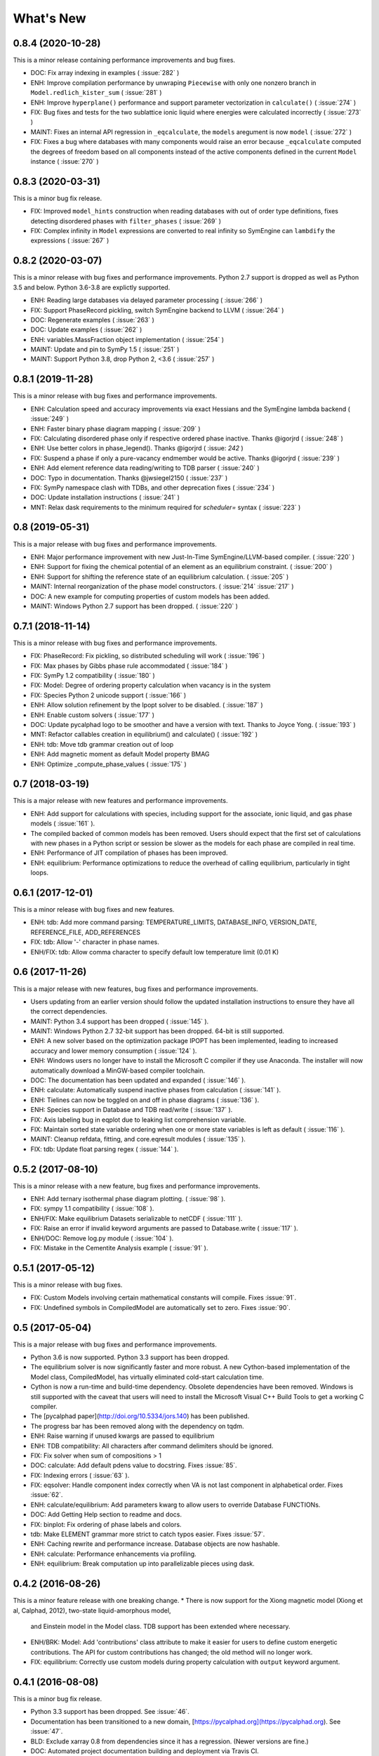What's New
==========

0.8.4 (2020-10-28)
------------------

This is a minor release containing performance improvements and bug fixes.

* DOC: Fix array indexing in examples ( :issue:`282` )
* ENH: Improve compilation performance by unwraping ``Piecewise`` with only one nonzero branch in ``Model.redlich_kister_sum`` ( :issue:`281` )
* ENH: Improve ``hyperplane()`` performance and support parameter vectorization in ``calculate()`` ( :issue:`274` )
* FIX: Bug fixes and tests for the two sublattice ionic liquid where energies were calculated incorrectly ( :issue:`273` )
* MAINT: Fixes an internal API regression in ``_eqcalculate``, the ``models`` aregument is now ``model`` ( :issue:`272` )
* FIX: Fixes a bug where databases with many components would raise an error because ``_eqcalculate`` computed the degrees of freedom based on  all components instead of the active components defined in the current ``Model`` instance ( :issue:`270` )

0.8.3 (2020-03-31)
------------------

This is a minor bug fix release.

* FIX: Improved ``model_hints`` construction when reading databases with out of order type definitions, fixes detecting disordered phases with ``filter_phases`` ( :issue:`269` )
* FIX: Complex infinity in ``Model`` expressions are converted to real infinity so SymEngine can ``lambdify`` the expressions ( :issue:`267` )

0.8.2 (2020-03-07)
------------------

This is a minor release with bug fixes and performance improvements. Python 2.7 support is dropped as well as Python 3.5 and below. Python 3.6-3.8 are explictly supported.

* ENH: Reading large databases via delayed parameter processing ( :issue:`266` )
* FIX: Support PhaseRecord pickling, switch SymEngine backend to LLVM ( :issue:`264` )
* DOC: Regenerate examples ( :issue:`263` )
* DOC: Update examples ( :issue:`262` )
* ENH: variables.MassFraction object implementation ( :issue:`254` )
* MAINT: Update and pin to SymPy 1.5 ( :issue:`251` )
* MAINT: Support Python 3.8, drop Python 2, <3.6 ( :issue:`257` )

0.8.1 (2019-11-28)
------------------

This is a minor release with bug fixes and performance improvements.

* ENH: Calculation speed and accuracy improvements via exact Hessians and the SymEngine lambda backend ( :issue:`249` )
* ENH: Faster binary phase diagram mapping ( :issue:`209` )
* FIX: Calculating disordered phase only if respective ordered phase inactive. Thanks @igorjrd ( :issue:`248` )
* ENH: Use better colors in phase_legend(). Thanks @igorjrd ( :issue: `242` )
* FIX: Suspend a phase if only a pure-vacancy endmember would be active. Thanks @igorjrd ( :issue:`239` )
* ENH: Add element reference data reading/writing to TDB parser ( :issue:`240` )
* DOC: Typo in documentation. Thanks @jwsiegel2150 ( :issue:`237` )
* FIX: SymPy namespace clash with TDBs, and other deprecation fixes ( :issue:`234` )
* DOC: Update installation instructions ( :issue:`241` )
* MNT: Relax dask requirements to the minimum required for `scheduler=` syntax ( :issue:`223` )

0.8 (2019-05-31)
----------------

This is a major release with bug fixes and performance improvements.

* ENH: Major performance improvement with new Just-In-Time SymEngine/LLVM-based compiler. ( :issue:`220` )
* ENH: Support for fixing the chemical potential of an element as an equilibrium constraint. ( :issue:`200` )
* ENH: Support for shifting the reference state of an equilibrium calculation. ( :issue:`205` )
* MAINT: Internal reorganization of the phase model constructors. ( :issue:`214` :issue:`217` )
* DOC: A new example for computing properties of custom models has been added.
* MAINT: Windows Python 2.7 support has been dropped. ( :issue:`220` )


0.7.1 (2018-11-14)
------------------

This is a minor release with bug fixes and performance improvements.

* FIX: PhaseRecord: Fix pickling, so distributed scheduling will work ( :issue:`196` )
* FIX: Max phases by Gibbs phase rule accommodated  ( :issue:`184` )
* FIX: SymPy 1.2 compatibility ( :issue:`180` )
* FIX: Model: Degree of ordering property calculation when vacancy is in the system
* FIX: Species Python 2 unicode support ( :issue:`166` )
* ENH: Allow solution refinement by the Ipopt solver to be disabled. ( :issue:`187` )
* ENH: Enable custom solvers ( :issue:`177` )
* DOC: Update pycalphad logo to be smoother and have a version with text. Thanks to Joyce Yong. ( :issue:`193` )
* MNT: Refactor callables creation in equilibrium() and calculate() ( :issue:`192` )
* ENH: tdb: Move tdb grammar creation out of loop
* ENH: Add magnetic moment as default Model property BMAG
* ENH: Optimize _compute_phase_values ( :issue:`175` )


0.7 (2018-03-19)
----------------

This is a major release with new features and performance improvements.

* ENH: Add support for calculations with species, including support for the associate, ionic liquid, and gas phase models ( :issue:`161` ).
* The compiled backed of common models has been removed. Users should expect that the first set of calculations with new phases in a Python script or session be slower as the models for each phase are compiled in real time.
* ENH: Performance of JIT compilation of phases has been improved.
* ENH: equilibrium: Performance optimizations to reduce the overhead of calling equilibrium, particularly in tight loops.


0.6.1 (2017-12-01)
------------------

This is a minor release with bug fixes and new features.

* ENH: tdb: Add more command parsing: TEMPERATURE_LIMITS, DATABASE_INFO, VERSION_DATE, REFERENCE_FILE, ADD_REFERENCES
* FIX: tdb: Allow '-' character in phase names.
* ENH/FIX: tdb: Allow comma character to specify default low temperature limit (0.01 K)


0.6 (2017-11-26)
----------------

This is a major release with new features, bug fixes and performance improvements.

* Users updating from an earlier version should follow the updated installation instructions to ensure they have all the correct dependencies.
* MAINT: Python 3.4 support has been dropped ( :issue:`145` ).
* MAINT: Windows Python 2.7 32-bit support has been dropped. 64-bit is still supported.
* ENH: A new solver based on the optimization package IPOPT has been implemented, leading to increased accuracy and lower memory consumption ( :issue:`124` ).
* ENH: Windows users no longer have to install the Microsoft C compiler if they use Anaconda. The installer will now automatically download a MinGW-based compiler toolchain.
* DOC: The documentation has been updated and expanded ( :issue:`146` ).
* ENH: calculate: Automatically suspend inactive phases from calculation ( :issue:`141` ).
* ENH: Tielines can now be toggled on and off in phase diagrams ( :issue:`136` ).
* ENH: Species support in Database and TDB read/write ( :issue:`137` ).
* FIX: Axis labeling bug in eqplot due to leaking list comprehension variable.
* FIX: Maintain sorted state variable ordering when one or more state variables is left as default ( :issue:`116` ).
* MAINT: Cleanup refdata, fitting, and core.eqresult modules ( :issue:`135` ).
* FIX: tdb: Update float parsing regex ( :issue:`144` ).


0.5.2 (2017-08-10)
------------------

This is a minor release with a new feature, bug fixes and performance improvements.

* ENH: Add ternary isothermal phase diagram plotting. ( :issue:`98` ).
* FIX: sympy 1.1 compatibility ( :issue:`108` ).
* ENH/FIX: Make equilibrium Datasets serializable to netCDF ( :issue:`111` ).
* FIX: Raise an error if invalid keyword arguments are passed to Database.write ( :issue:`117` ).
* ENH/DOC: Remove log.py module ( :issue:`104` ).
* FIX: Mistake in the Cementite Analysis example ( :issue:`91` ).


0.5.1 (2017-05-12)
------------------

This is a minor release with bug fixes.

* FIX: Custom Models involving certain mathematical constants will compile. Fixes :issue:`91`.
* FIX: Undefined symbols in CompiledModel are automatically set to zero. Fixes :issue:`90`.

0.5 (2017-05-04)
----------------

This is a major release with bug fixes and performance improvements.

* Python 3.6 is now supported. Python 3.3 support has been dropped.
* The equilibrium solver is now significantly faster and more robust. A new Cython-based implementation of the Model class,
  CompiledModel, has virtually eliminated cold-start calculation time.
* Cython is now a run-time and build-time dependency. Obsolete dependencies have been removed. Windows is still supported
  with the caveat that users will need to install the Microsoft Visual C++ Build Tools to get a working C compiler.
* The [pycalphad paper](http://doi.org/10.5334/jors.140) has been published.
* The progress bar has been removed along with the dependency on tqdm.
* ENH: Raise warning if unused kwargs are passed to equilibrium
* ENH: TDB compatibility: All characters after command delimiters should be ignored.
* FIX: Fix solver when sum of compositions > 1
* DOC: calculate: Add default pdens value to docstring. Fixes  :issue:`85`.
* FIX: Indexing errors ( :issue:`63` ).
* FIX: eqsolver: Handle component index correctly when VA is not last component in alphabetical order. Fixes :issue:`62`.
* ENH: calculate/equilibrium: Add parameters kwarg to allow users to override Database FUNCTIONs.
* DOC: Add Getting Help section to readme and docs.
* FIX: binplot: Fix ordering of phase labels and colors.
* tdb: Make ELEMENT grammar more strict to catch typos easier. Fixes :issue:`57`.
* ENH: Caching rewrite and performance increase. Database objects are now hashable.
* ENH: calculate: Performance enhancements via profiling.
* ENH: equilibrium: Break computation up into parallelizable pieces using dask.

0.4.2 (2016-08-26)
------------------

This is a minor feature release with one breaking change.
* There is now support for the Xiong magnetic model (Xiong et al, Calphad, 2012), two-state liquid-amorphous model,
  and Einstein model in the Model class. TDB support has been extended where necessary.
* ENH/BRK: Model: Add 'contributions' class attribute to make it easier for users to define custom energetic
  contributions. The API for custom contributions has changed; the old method will no longer work.
* FIX: equilibrium: Correctly use custom models during property calculation with ``output`` keyword argument.

0.4.1 (2016-08-08)
------------------

This is a minor bug fix release.

* Python 3.3 support has been dropped. See :issue:`46`.
* Documentation has been transitioned to a new domain, [https://pycalphad.org](https://pycalphad.org). See :issue:`47`.
* BLD: Exclude xarray 0.8 from dependencies since it has a regression. (Newer versions are fine.)
* DOC: Automated project documentation building and deployment via Travis CI.

0.4 (2016-08-03)
----------------

This is a major release with bug fixes and performance improvements.

* The equilibrium solver core has been rewritten, resulting in a significant increase in robustness and accuracy,
  particularly for chemical potential calculation with miscibility gaps. See :issue:`43`.
* For performance, dask-powered multiprocessing is now used to parallelize equilibrium calculations.
  Because of this, dask and dill are now dependencies.
* Database and Model objects can now be pickled on all supported platforms, fixing a multiprocessing issue.

0.3.6 (2016-06-01)
------------------

This is a minor release with bug fixes and performance improvements.

* Fix installation problem on Windows when using Anaconda.
* Add new compiled backend for phase models. This new backend provides a significant performance improvement.
* Experimental support for the numba library has been removed.

0.3.5 (2016-05-14)
------------------

This is a minor bug fix release.

* ``tdb``: Fix TDB parsing errors on recent (>=2.1) versions of pyparsing.
* ``equilibrium``: Improve convergence and numerical stability of solver. Fix potential sign error in Hessian matrix.
  Support mapping over two composition variables at once.
  An error is now raised if a calculation specifies components not in the Database.

0.3.4 (2016-04-28)
------------------

This is a minor bug fix release.

* ``Model``: Support the use of the absolute value function in the energy function.

0.3.3 (2016-04-21)
------------------

This is a minor release with bug fixes and performance improvements.

* ``equilibrium``: Significant improvements to the speed and accuracy of the solver.
  There is still some work to do for step and map calculations, planned for 0.4.
* ``Model``: Numerical accuracy improvement for the magnetic model :issue:`40`.
* ``Database``: Improvements to TDB writing, particularly for order-disorder models.
* ``Database``: Support for reading diffusion mobility databases.
  Kinetic simulations are not on the roadmap, but this makes it easier to manipulate diffusion data.
  Pull requests improving pycalphad's support for kinetic calculations are welcome.

0.3.2 (2016-02-22)
------------------

This is a minor bug fix release.

* ``equilibrium``: Fix a bug causing calculations at multiple temperatures to fail in multi-component systems.
  Thanks to Ali for reporting.
* ``equilibrium``: More numerical robustness improvements.
  (Global search now satisfies the strong Wolfe conditions on every iteration.)
  Further performance improvements will come to this soon.
* pycalphad now depends on pyparsing<2.1.0 pending resolution of :issue:`38`.

0.3.1 (2016-02-18)
------------------

This is a minor bug fix release.

* ``Model``: Make the ``curie_temperature`` attribute work when dealing with the order-disorder model.
* ``equilibrium``: Fix a bug involving the ``output`` keyword argument in multi-phase calculations.

0.3 (2016-02-17)
----------------

This is a major release with new features and fixes. It is very likely that
if you will need to update code to be compatible with this version.

* **Breaking change**: Removed ``residuals`` module and the deprecated ``energy_surf`` routine.
* **Breaking change**: Removed ternary isotherm plotting for now, pending a rewrite.
* **Breaking change**: The ``refstates`` module has been renamed to ``refdata``.
* **Breaking change** in ``Database``: Removed ``typedefs`` member.
* ``binplot``:
  Completely rewritten to use the new equilibrium engine. See also the new companion function ``eqplot``.
  **Breaking change**: The API for calling ``binplot`` has also been completely changed.
* ``Database``:
  ``to_file`` learned a ``groupby`` keyword argument for changing how PARAMETERs are sorted.
  Loading a TDB will now raise ``ValueError`` if the file contains duplicate FUNCTIONs.
  The TDB writer now generates output more conformant with Thermo-Calc.
* ``equilibrium``:
  Substantively rewritten for robustness and accuracy. Users will notice a difference, especially for dilute calculations.
  Unfortunately it's still a bit slow; fixing that will be a focus of the 0.3.x cycle. See :issue:`37`.
  Learned a ``output`` keyword argument for specifying additional equilibrium properties to compute.
* The ``tqdm`` library is now a dependency. It adds progress bar support to ``equilibrium``.
* ``Model``:
  Added ``constituents``, ``phase_name`` and ``site_ratios`` attributes, in analogy with ``Phase`` objects.
  This makes it easier to interact with the sublattice model without having to keep ``Database`` objects around.
  Added a ``degree_of_ordering`` (abbreviation ``DOO``) property. Only has meaning for phases with sublattice ordering.
  Added a ``curie_temperature`` (abbreviation ``TC``) property. Only nonzero for phases with magnetic ordering.
* ``calculate``:
  Learned a ``broadcast`` boolean keyword argument for turning broadcasting off. This is useful
  for computing many different system configurations in a pointwise fashion, when there's no
  obvious way of expressing the calculation as a traditional "step" or "map".
* The ``xray`` dependency was renamed to ``xarray``. The change should be transparent to users when updating.

0.2.5 (2015-12-22)
------------------

This is a minor release with new features and bug fixes.

* **Breaking change** in ``Model``: All mixing attributes have been renamed from ``MIX_{attr}`` to ``{attr}_MIX``.
* Early support for reference states has been added to the ``refstates`` module. The reference molar Gibbs energies
  of the pure elements according to the 1991 SGTE standard can be found in ``pycalphad.refstates.SGTE91``.
* ``Database`` now has file import/export support with ``to_file``, ``from_file``, ``from_string`` and ``to_string``.
  Currently TDB is the only supported format, but more can now easily be added in the future.
  The function for extending pycalphad with new formats is ``Database.register_format``.
  Loading databases with the default constructor, i.e., ``Database('file.tdb')``, will continue to work.
* Equivalence comparison support for ``Database`` and ``Model``.
  For example, if ``dbf`` is a ``Database``, ``dbf == Database.from_string(dbf.to_string(fmt='tdb'), fmt='tdb')``.
  Equivalent ``Database`` objects should always produce equivalent ``Model`` objects.
  We have tests for this, but if you find a case where this isn't true, it's a bug and can be reported on the issue tracker.
* A new sampling algorithm for equilibrium calculation, based on the scrambled Halton sequence, has been implemented.
  It should improve performance for multi-component systems once some other improvements have been finalized.
  For now, users will probably not notice a difference.
* ``Model``: Added ``CPM_MIX`` attribute for molar isobaric heat capacity of mixing.
* Many unit tests have been cleaned up and streamlined, with test coverage back up above 80%.

0.2.4 (2015-11-18)
------------------

This is a minor release with bug fixes and performance improvements.

* Optional, experimental support for numba_ has been added to ``calculate``.
  If numba>=0.22 is installed and ``calculate`` is directly called without the `mode`
  keyword argument, a numba-optimized function will be generated for the calculation.
  You can force the old behavior with `mode='numpy'`.
  ``equilibrium`` does not currently use this code path regardless.
* A performance improvement to how ``lower_convex_hull`` computes driving force
  gives a nice speedup when calling ``equilibrium``.
  There's still a lot of room for improvement, especially for step/map calculations.
* Piecewise-defined functions are now lazily-evaluated, meaning only the values necessary
  for the given conditions will be computed. Before, all values were always computed.
  Users will notice the biggest difference when calculating phases with the magnetic model.
* Fix a small but serious bug when running tinydb v3 with pycalphad ( :issue:`30` ).
* Fix a platform-dependent crash bug when using ``binplot`` ( :issue:`31` ).
* Support for numexpr has been removed.
* The documentation on ReadTheDocs should be building properly again ( :issue:`26` ).

.. _numba: http://numba.pydata.org/

0.2.3 (2015-11-08)
------------------

This is a minor release with bug fixes and performance improvements.

* Autograd is now a required dependency. It should be automatically installed on upgrade.
* The magnetic contribution to the energy has been improved in performance.
  For some users (mainly Fe or Ni systems), the difference will be dramatic.
* Numerical stability improvements to the energy minimizer ( :issue:`23` ).
  The minimizer now solves using exact Hessians and is generally more robust.
  `pycalphad.core.equilibrium.MIN_STEP_LENGTH` has been removed.
  There are still issues computing dilute compositions; these will continue to be addressed.
  Please report these numerical issues if you run into them because they are difficult to find through automated testing.
* Automated testing is now enabled for Mac OSX and Windows, as well as Linux (previously enabled).
  This should help to find tricky bugs more quickly. (Note that this runs entirely on separate
  infrastructure and is not collecting information from users.)

0.2.2 (2015-10-17)
------------------

This is a minor bugfix release.

* Numerical stability improvements to the energy minimizer ( :issue:`23` ).
  If you're still getting singular matrix errors occasionally, you can try adjusting
  the value of `pycalphad.core.equilibrium.MIN_STEP_LENGTH` as discussed in the issue above.
  Please report these numerical issues if you run into them because they are difficult to find through automated testing.
* Fixes for the minimizer sometimes giving type conversion errors on numpy 1.10 ( :issue:`24` ).

0.2.1 (2015-09-10)
------------------

This is a minor bugfix release.

* Composition conditions are correctly constructed when the dependent component does not come
  last in alphabetical order ( :issue:`21` ).


0.2 (2015-08-23)
----------------

This is a big release and is largely incompatible with 0.1.x.
This was necessary for the move to the new equilibrium engine.
0.2.x will be the last "alpha" version of pycalphad where APIs are broken without notice.
0.3 will begin the "beta" cycle where API stability will be enforced.

* pycalphad now depends on numpy>=1.9 and xray
* New unified equilibrium computation interface with ``equilibrium`` function.
  Features point, step and map calculation for multi-phase, multi-component problems.
  Time performance is a known issue. A typical calculation will take 3-5 minutes until it's fixed.
* ``Ellipsis`` or ``...`` can be used in the phases argument of ``equilibrium`` to mean "all phases in a Database".
* ``pycalphad.eq`` is renamed to ``pycalphad.core``
* ``energy_surf`` is now deprecated in favor of the new xray-based ``calculate``.
  It's possible to convert xray Datasets to pandas DataFrames with the ``.to_dataframe()`` function.
* The ``Equilibrium`` class has been removed without deprecation. The old engine worked unreliably.
  Use the new ``equilibrium`` routine instead.
* The ``Model`` class has been streamlined. It's now much easier to modify a ``Model`` by accessing the
  ``Model.models`` member dict. Changes to ``models`` will be reflected in ``Model.ast``, ``Model.energy``, etc.
* Adding a property attribute to a subclass of ``Model`` automatically makes it available to use in the ``output``
  keyword argument of ``calculate``. This is useful for computing properties not yet defined in ``Model``.
* Experimental support for model parameter fitting is available in the ``residuals`` module.
  It requires the unlisted dependency ``lmfit`` to import.
* BUG: tdb: Sanitize sympify input and clean up pyparsing tracebacks inside parser actions.
* BUG: Always alphabetically sort components listed in interaction parameters ( :issue:`17` ).
* ENH: V0 TDB parameter support
* ENH: Model: Symbol replacement performance improvement during initialization.
* TST: Test coverage above 80%


0.1.1.post1 (2015-04-10)
------------------------

* Fixes for automated test coverage
* Add funding acknowledgment


0.1.1 (2015-04-09)
------------------

* Single-source version support with Versioneer

0.1 (2015-04-09)
----------------

* Initial public release
